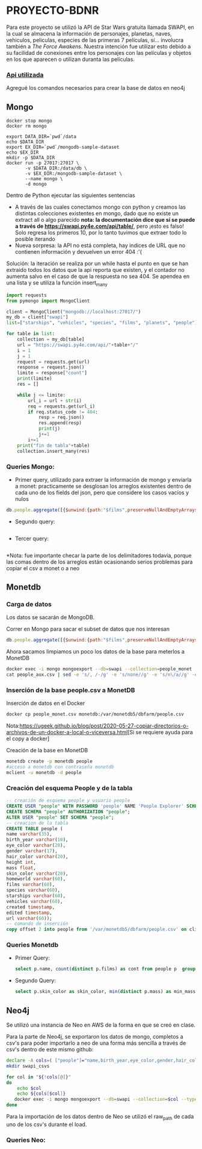 * PROYECTO-BDNR

Para este proyecto se utilizó la API de Star Wars gratuita llamada SWAPI, en la cual se almacena la información de personajes, planetas, naves, vehiculos, peliculas, especies de las primeras 7 películas, sí... involucra también a /The Force Awakens/. Nuestra intención fue utilizar esto debido a su facilidad de conexiones entre los personajes con las películas y objetos en los que aparecen o utilizan duranta las películas. 

*** [[https://swapi.py4e.com/documentation][Api utilizada]]

Agregué los comandos necesarios para crear la base de datos en neo4j 

** Mongo 

#+begin_src shell
docker stop mongo
docker rm mongo

export DATA_DIR=`pwd`/data
echo $DATA_DIR
export EX_DIR=`pwd`/mongodb-sample-dataset
echo $EX_DIR
mkdir -p $DATA_DIR
docker run -p 27017:27017 \
       -v $DATA_DIR:/data/db \
       -v $EX_DIR:/mongodb-sample-dataset \
       --name mongo \
       -d mongo
#+end_src


Dentro de Python ejecutar las siguientes sentencias
       - A través de las cuales conectamos mongo con python y creamos las distintas colecciones existentes en mongo, dado que no existe un extract all o algo parecido *nota: la documentación dice que sí se puede a través de https://swapi.py4e.com/api/table/*, pero ¡esto es falso! Solo regresa los primeros 10, por lo tanto tuvimos que extraer todo lo posible iterando
       - Nueva sorpresa: la API no está completa, hay indices de URL que no contienen información y devuelven un error 404 :'( 
       Solución: la iteración se realiza por un while hasta el punto en que se han extraido todos los datos que la api reporta que existen, y el contador no aumenta salvo en el caso de que la respuesta no sea 404. Se apendea en una lista y se utiliza la función insert_many
       
#+begin_src py
import requests
from pymongo import MongoClient

client = MongoClient("mongodb://localhost:27017/")
my_db = client["swapi"]
list=["starships", "vehicles", "species", "films", "planets", "people"]

for table in list:
    collection = my_db[table]
    url = "https://swapi.py4e.com/api/"+table+"/"
    i = 1
    j = 1
    request = requests.get(url)
    response = request.json()
    limite = response["count"]
    print(limite)
    res = []

    while j <= limite:
        url_i = url + str(i)
        req = requests.get(url_i)
        if req.status_code != 404:
            resp = req.json()
            res.append(resp)
            print(j)
            j+=1
        i+=1
    print("fin de tabla"+table)
    collection.insert_many(res)
#+end_src

*** Queries Mongo:
       - Primer query, utilizado para extraer la información de mongo y enviarla a monet: practicamente se desglosan los arreglos existentes dentro de cada uno de los fields del json, pero que considere los casos vacíos y nulos
       #+begin_src js
       db.people.aggregate([{$unwind:{path:"$films",preserveNullAndEmptyArrays: true}},{$unwind:{path:"$species",preserveNullAndEmptyArrays: true}},{$unwind:{path:"$vehicles",preserveNullAndEmptyArrays: true}},{$unwind:{path:"$starships",preserveNullAndEmptyArrays: true}},{$project:{_id:0}},{$out:"people_monet"}])
       #+end_src
       - Segundo query:
       #+begin_src js
              
       #+end_src
       - Tercer query:
       #+begin_src js
              
       #+end_src
          
*Nota: fue importante checar la parte de los delimitadores todavía, porque las comas dentro de los arreglos están ocasionando serios problemas para copiar el csv a monet o a neo
** Monetdb
*** Carga de datos
Los datos se sacarán de MongoDB.

Correr en Mongo para sacar el subset de datos que nos interesan

#+begin_src js
db.people.aggregate([{$unwind:{path:"$films",preserveNullAndEmptyArrays: true}},{$unwind:{path:"$species",preserveNullAndEmptyArrays: true}},{$unwind:{path:"$vehicles",preserveNullAndEmptyArrays: true}},{$unwind:{path:"$starships",preserveNullAndEmptyArrays: true}},{$project:{_id:0}},{$out:"people_monet"}])
#+end_src

Ahora sacamos limpiamos un poco los datos de la base para meterlos a MonetDB
#+begin_src sh
docker exec -i mongo mongoexport --db=swapi --collection=people_monet --type=csv -f name,birth_year,eye_color,gender,hair_color,height,mass,skin_color,homeworld,films,species,starships,vehicles,created,edited,url > people_aux.csv
cat people_aux.csv | sed -e 's/, /-/g' -e 's/none//g' -e 's/n\/a//g' -e 's/unknown//g' >people_monet.csv
#+end_src

*** Inserción de la base people.csv a MonetDB
Inserción de datos en el Docker
#+begin_src sh
docker cp people_monet.csv monetdb:/var/monetdb5/dbfarm/people.csv
#+end_src
Nota:[[https://ugeek.github.io/blog/post/2020-05-27-copiar-directorios-o-archivos-de-un-docker-a-local-o-viceversa.html]][Si se requiere ayuda para el copy a docker]

Creación de la base en MonetDB
#+begin_src sh
monetdb create -p monetdb people
#acceso a monetdb con contraseña monetdb
mclient -u monetdb -d people
#+end_src

*** Creación del esquema People y de la tabla

#+begin_src sql
-- creación de esquema people y usuario people
CREATE USER "people" WITH PASSWORD 'people' NAME 'People Explorer' SCHEMA "sys";
CREATE SCHEMA "people" AUTHORIZATION "people";
ALTER USER "people" SET SCHEMA "people";
-- creacion de la tabla
CREATE TABLE people (
name varchar(35),
birth_year varchar(10),
eye_color varchar(20),
gender varchar(17),
hair_color varchar(20),
height int,
mass float,
skin_color varchar(20),
homeworld varchar(60),
films varchar(60),
species varchar(60),
starships varchar(60),
vehicles varchar(60),
created timestamp,
edited timestamp,
url varchar(60));
-- comando de inserción
copy offset 2 into people from '/var/monetdb5/dbfarm/people.csv' on client using delimiters ',',E'\n',E'\"' null as '';
#+end_src

*** Queries Monetdb
- Primer Query:
       #+begin_src sql
       select p.name, count(distinct p.films) as cont from people p  group by p.name order by cont desc limit 10;
       #+end_src
- Segundo Query:
       #+begin_src sql
       select p.skin_color as skin_color, min(distinct p.mass) as min_mass, avg(distinct p.mass) as avg_mass, max(distinct p.mass) as max_mass, sys.var_pop(distinct p.mass) as variance_mass, min(distinct p.height) as min_height, avg(distinct p.height) as avg_height, max(distinct p.height) as max_height,sys.var_pop(distinct p.height) as variance_height, count(distinct p.species) as num_species from people p group by skin_color order by num_species desc;
       #+end_src


** Neo4j

Se utilizó una instancia de Neo en AWS de la forma en que se creó en clase.

Para la parte de Neo4j, se exportaron los datos de mongo, completos a csv's para poder importarlo a neo de una forma más sencilla a través de csv's dentro de este mismo github:

#+begin_src sh
declare -A cols=( ["people"]="name,birth_year,eye_color,gender,hair_color,height,mass,skin_color,homeworld,films,species,starships,vehicles,created,edited,url" ["films"]="title,episode_id,opening_crawl,director,producer,release_date,species,starships,vehicles,characters,planets,created,edited,url" ["vehicles"]="name,model,vehicle_class,manufacturer,length,cost_in_credits,crew,passengers,max_atmosphering_speed,cargo_capacity,consumables,films,pilots,created,edited,url" ["starships"]="name,model,starship_class,manufacturer,cost_in_credits,length,crew,passengers,max_atmosphering_speed,hyperdrive_rating,MGLT,cargo_capacity,consumables,films,pilots,created,edited,url" ["planets"]="name,diameter,rotation_period,orbital_period,gravity,population,climate,terrain,surface_water,residents,films,created,edited,url" ["species"]="name,classification,designation,average_height,average_lifespan,eye_colors,hair_colors,skin_colors,language,homeworld,people,films,created,edited,url" )
mkdir swapi_csvs

for col in "${!cols[@]}"
do
    echo $col
    echo ${cols[$col]}
   docker exec -i mongo mongoexport --db=swapi --collection=$col --type=csv --fields=${cols[$col]} > /swapi_csvs/$col.csv
done
#+end_src

Para la importación de los datos dentro de Neo se utilizó el raw_path de cada uno de los csv's durante el load. 


*** Queries Neo:

